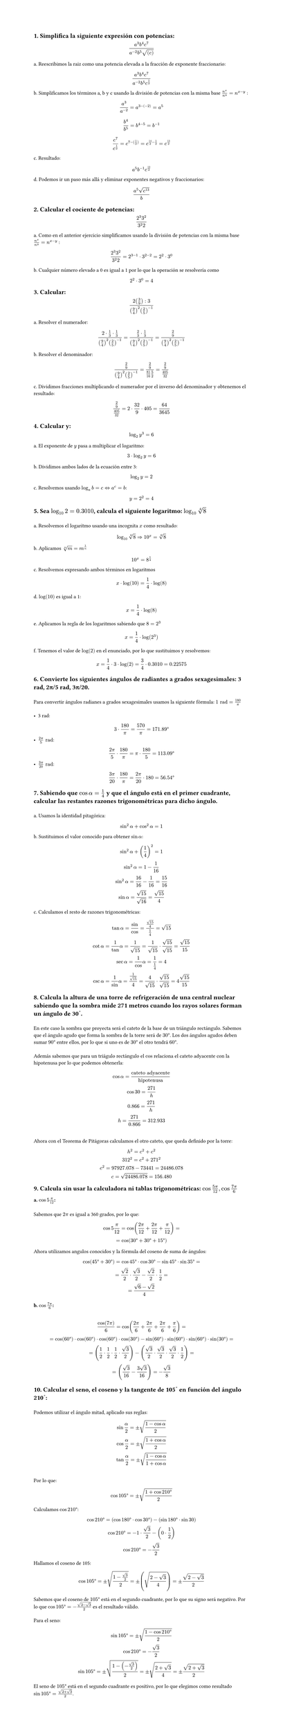 #set page(height: auto)
#set heading()
== 1. Simplifica la siguiente expresión con potencias: 
$ (a^3b^4c^7)/(a^(-2)b^5sqrt((c))) $

a. Reescribimos la raiz como una potencia elevada a la fracción de exponente fraccionario:
$ (a^3b^4c^7)/(a^(-2)b^5c^(1/2)) $

b. Simplificamos los términos a, b y c usando la división de potencias con la misma base
$n^x / n^y = n ^ (x-y)$ :

$ a^3/a^(-2) = a^(3 -(-2)) = a^5 $

$ b^4 / b^5 = b^(4 - 5) = b ^(-1) $

$ c^7 / c^(1/2) = c^(7 - (1/2)) = c^(14/2 - 1/2) = c^(13/2) $

c. Resultado:
$ a^5b^(-1)c^(13/2) $

d. Podemos ir un paso más allá y eliminar exponentes negativos y fraccionarios:

$ (a^5 sqrt(c^13))/b $

== 2. Calcular el cociente de potencias:
$ (2^3 3^2)/(3^2 2) $

a. Como en el anterior ejercicio simplificamos usando la división de potencias con la misma base
$n^x / n^y = n ^ (x-y)$ :

$ (2^3 3^2)/(3^2 2) = 2 ^ ( 3 - 1 ) dot 3 ^ ( 2 - 2) = 2 ^ 2 dot 3 ^ 0 $

b. Cualquier número elevado a 0 es igual a 1 por lo que la operación se resolvería como 
$ 2 ^ 2 dot 3 ^ 0 = 4 $

== 3. Calcular:
$ (2 (3/9) :3)/((9/4)^2 (2/5)^(-1)) $

a. Resolver el numerador:

$ (2 dot 1/3 dot 1/3)/((9/4)^2 (2/5)^(-1))= (2/3 dot 1/3)/((9/4)^2 (2/5)^(-1)) = (2/9)/((9/4)^2 (2/5)^(-1)) $

b. Resolver el denominador:

$ (2/9)/((9/4)^2 (2/5)^(-1)) = (2/9)/(81/16 5/2) = (2/9)/(405/32) $

c. Dividimos fracciones multiplicando el numerador por el inverso del denominador y obtenemos el resultado:

$ (2/9)/(405/32) = 2 dot 32 / 9 dot 405 = 64 / 3645 $

== 4. Calcular y: 
$ log_2 y^3 = 6 $

a. El exponente de $y$ pasa a multiplicar el logaritmo:

$ 3 dot log_2 y = 6 $

b. Dividimos ambos lados de la ecuación entre 3:

$ log_2 y = 2 $

c. Resolvemos usando  $log_a b = c <=> a^c = b$: 

$ y = 2 ^ 2 = 4 $

== 5. Sea $log_10 2 = 0.3010$, calcula el siguiente logaritmo: $log_10 root(4, 8)$
\
a. Resolvemos el logaritmo usando una incognita $x$ como resultado:
$ log_10 root(4,8)=> 10^x = root(4,8) $

b. Aplicamos $root(n,m)=m^(1/n)$
$ 10^x = 8^(1/4) $

c. Resolvemos expresando ambos términos en logaritmos
$ x dot log(10) = 1/4 dot log(8) $

d. $log(10)$ es igual a 1:
$ x = 1/4 dot log(8) $

e. Aplicamos la regla de los logaritmos sabiendo que $8=2^3$
$ x = 1/4 dot log(2^3) $ 

f. Tenemos el valor de $log(2)$ en el enunciado, por lo que sustituimos y resolvemos:
$ x = 1/4 dot 3 dot log(2) = 3/4 dot 0.3010 = 0.22575 $

== 6. Convierte los siguientes ángulos de radiantes a grados sexagesimales: 3 rad, 2π/5 rad, 3π/20.
\
Para convertir ángulos radianes a grados sexagesimales usamos la siguiente fórmula: $1 "rad" = 180/pi​$ 
\
\
- 3 rad:
$ 3 dot 180/pi = 570/pi = 171.89degree $
- $(2pi)/5 "rad"$:
$ (2pi)/5 dot 180/pi = pi dot 180/5 = 113.09degree $
- $(3pi)/20 "rad"$:
$ (3pi)/20 dot 180/pi = (2pi)/20 dot 180 = 56.54degree $

== 7. Sabiendo que $cos alpha = 1/4$  y que el ángulo está en el primer cuadrante, calcular las restantes razones trigonométricas para dicho ángulo.
\
a. Usamos la identidad pitagórica: 
$ sin^2 alpha + cos^2 alpha = 1 $

b. Sustituimos el valor conocido para obtener $sin alpha$:
$ 
sin^2 alpha + (1/4)^2  = 1 
\
sin^2 alpha = 1 - 1/16
\ 
sin^2 alpha = 16/16 - 1/16 = 15/16
\
sin alpha = sqrt(15)/sqrt(16) = sqrt(15)/4
$
c. Calculamos el resto de razones trigonométricas:
$
tan alpha = sin/cos = (sqrt(15)/4) / (1/4)= sqrt(15)
\
cot alpha = 1/tan alpha = 1/sqrt(15) = 1/sqrt(15) dot sqrt(15)/sqrt(15) = sqrt(15)/ 15
\
sec alpha = 1/cos alpha = 1 / (1/4) = 4
\
csc alpha = 1/sin alpha = 1 / sqrt(15)/4 = 4/sqrt(15) dot sqrt(15)/sqrt(15) = 4sqrt(15)/15
$

== 8. Calcula la altura de una torre de refrigeración de una central nuclear sabiendo que la sombra mide 271 metros cuando los rayos solares forman un ángulo de 30˚. 
\
En este caso la sombra que proyecta será el cateto de la base de un triángulo rectángulo. Sabemos que el ángulo agudo que forma la sombra de la torre será de $30degree$. Los dos ángulos agudos deben sumar $90degree$ entre ellos, por lo que si uno es de $30degree$ el otro tendrá $60degree$. 
\
\
Además sabemos que para un triágulo rectángulo el $cos$ relaciona el cateto adyacente con la hipotenusa por lo que podemos obtenerla: 

$ cos alpha = "cateto adyacente"/"hipotenusa" 
\
cos 30 = 271 / "h"
\
0.866 = 271 / "h"
\
"h" = 271 / 0.866 = 312.933
$
\
Ahora con el Teorema de Pitágoras calculamos el otro cateto, que queda definido por la torre:
$
h^2 = c^2 + c^2
\
312^2 = c^2 + 271^2
\
c^2 = 97927.078 - 73441 = 24486.078
\
c = sqrt(24486.078) = 156.480
$
== 9. Calcula sin usar la calculadora ni tablas trigonométricas: $cos (5pi)/12 , cos (7pi)/6$
=== a. $ cos 5pi/12$: 
\
Sabemos que $2pi$ es igual a 360 grados, por lo que:

$ cos 5pi/12 = cos ((2pi)/12 + (2pi)/12 + pi/12) = 
\ 
= cos (30degree + 30degree + 15degree) $

Ahora utilizamos angulos conocidos y la fórmula del coseno de suma de ángulos:

$
cos (45degree + 30degree) = cos 45degree dot cos 30degree - sin 45degree dot sin 35degree = 
\ 
= sqrt(2)/2 dot sqrt(3)/2 - sqrt(2)/2 dot 1/2 = 
\
= (sqrt(6) - sqrt(2))/4
$

=== b. $ cos (7pi)/6$:
\
$ cos(7pi)/6 = cos((2pi)/6 + (2pi)/6 + (2pi)/6 + pi/6) =
\
= cos(60degree) dot cos(60degree) dot cos(60degree) dot cos(30degree) - sin(60degree) dot  sin(60degree) dot sin(60degree) dot sin(30degree) =
\
= (1/2 dot 1/2 dot 1/2 dot sqrt(3)/2) -   (sqrt(3)/2 dot sqrt(3)/2 dot sqrt(3)/2 dot 1/2) =
\
= (  sqrt(3)/16 - (3 sqrt(3))/16) = -sqrt(3)/8
$

== 10. Calcular el seno, el coseno y la tangente de 105˚ en función del ángulo 210˚:
\
Podemos utilizar el ángulo mitad, aplicado sus reglas:
$
sin alpha/2 = plus.minus sqrt((1 - cos alpha)/2)
\
cos alpha/2 = plus.minus sqrt((1 + cos alpha)/2)
\
tan alpha/2 = plus.minus sqrt((1 - cos alpha)/(1 + cos alpha))
$
\
Por lo que: 
$
cos 105degree = plus.minus sqrt((1 + cos 210degree)/2)
$
Calculamos $cos 210 degree$:
$
cos 210degree = (cos 180degree dot cos 30degree ) - (sin 180degree dot sin 30)
\
cos 210degree = -1 dot sqrt(3)/2 - (0 dot 1/2)
\
cos 210degree = -sqrt(3)/2
$
Hallamos el coseno de 105:
$
cos 105degree = plus.minus sqrt((1 - sqrt(3)/2 )/2) = plus.minus (sqrt((2 - sqrt(3))/4)) = plus.minus (sqrt(2-sqrt(3)))/2
$
Sabemos que el coseno de $105degree$ está en el segundo cuadrante, por lo que su signo será negativo. Por lo que $cos 105 degree = -(sqrt(2-sqrt(3)))/2$ es el resultado válido.
\
\ 
Para el seno:
$
sin 105degree = plus.minus sqrt((1- cos 210 degree)/2)
\
cos 210degree = -sqrt(3)/2
\
sin 105degree = plus.minus sqrt((1- (-sqrt(3)/2))/2) = plus.minus sqrt((2+ sqrt(3))/4) = plus.minus sqrt(2+sqrt(3))/2
$
El seno de $105degree$ está en el segundo cuadrante es positivo, por lo que elegimos como resultado $ sin 105 degree = sqrt(2+sqrt(3))/2$.
